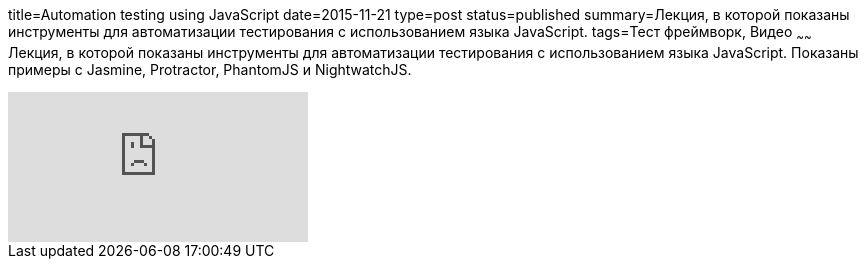 title=Automation testing using JavaScript
date=2015-11-21
type=post
status=published
summary=Лекция, в которой показаны инструменты для автоматизации тестирования с использованием языка JavaScript.
tags=Тест фреймворк, Видео
~~~~~~
Лекция, в которой показаны инструменты для автоматизации тестирования с использованием языка JavaScript. Показаны примеры с Jasmine, Protractor, PhantomJS и NightwatchJS.

video::ZDC4aEHwWkU[youtube]